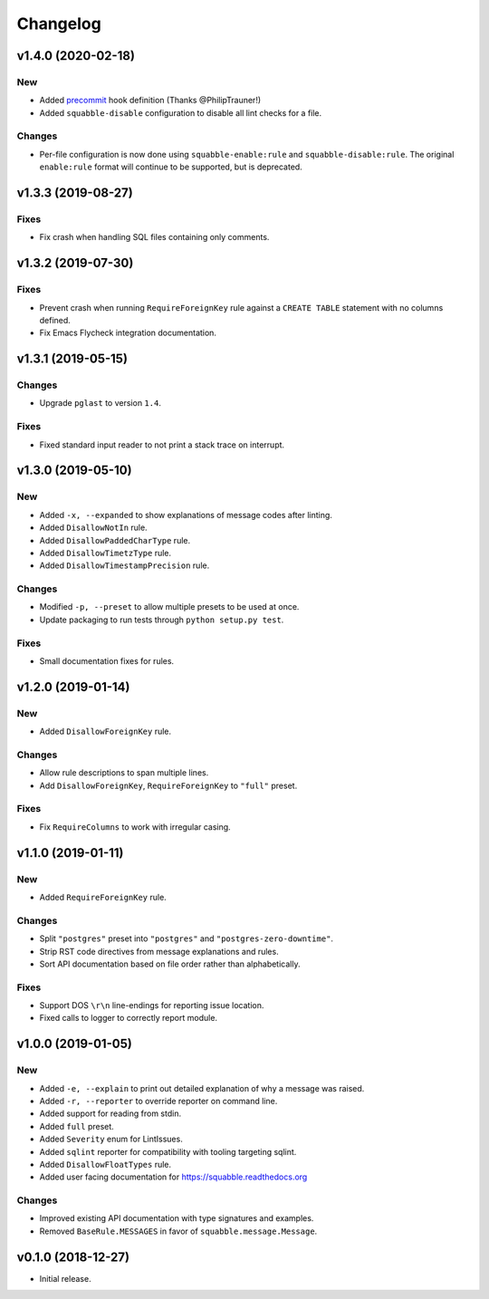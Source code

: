 Changelog
=========

v1.4.0 (2020-02-18)
-------------------

New
~~~

- Added `precommit <https://pre-commit.com/>`__ hook definition (Thanks
  @PhilipTrauner!)
- Added ``squabble-disable`` configuration to disable all lint checks for a
  file.

Changes
~~~~~~~

- Per-file configuration is now done using ``squabble-enable:rule`` and
  ``squabble-disable:rule``. The original ``enable:rule`` format will continue
  to be supported, but is deprecated.


v1.3.3 (2019-08-27)
-------------------

Fixes
~~~~~

- Fix crash when handling SQL files containing only comments.

v1.3.2 (2019-07-30)
-------------------

Fixes
~~~~~

- Prevent crash when running ``RequireForeignKey`` rule against a
  ``CREATE TABLE`` statement with no columns defined.
- Fix Emacs Flycheck integration documentation.

v1.3.1 (2019-05-15)
-------------------

Changes
~~~~~~~

- Upgrade ``pglast`` to version ``1.4``.

Fixes
~~~~~

- Fixed standard input reader to not print a stack trace on interrupt.


v1.3.0 (2019-05-10)
-------------------

New
~~~

- Added ``-x, --expanded`` to show explanations of message codes after linting.
- Added ``DisallowNotIn`` rule.
- Added ``DisallowPaddedCharType`` rule.
- Added ``DisallowTimetzType`` rule.
- Added ``DisallowTimestampPrecision`` rule.

Changes
~~~~~~~

- Modified ``-p, --preset`` to allow multiple presets to be used at once.
- Update packaging to run tests through ``python setup.py test``.

Fixes
~~~~~

- Small documentation fixes for rules.

v1.2.0 (2019-01-14)
-------------------

New
~~~

- Added ``DisallowForeignKey`` rule.

Changes
~~~~~~~

- Allow rule descriptions to span multiple lines.
- Add ``DisallowForeignKey``, ``RequireForeignKey`` to ``"full"`` preset.

Fixes
~~~~~

- Fix ``RequireColumns`` to work with irregular casing.

v1.1.0 (2019-01-11)
-------------------

New
~~~

- Added ``RequireForeignKey`` rule.

Changes
~~~~~~~

- Split ``"postgres"`` preset into ``"postgres"`` and
  ``"postgres-zero-downtime"``.
- Strip RST code directives from message explanations and rules.
- Sort API documentation based on file order rather than
  alphabetically.

Fixes
~~~~~

- Support DOS ``\r\n`` line-endings for reporting issue location.
- Fixed calls to logger to correctly report module.

v1.0.0 (2019-01-05)
-------------------

New
~~~
- Added ``-e, --explain`` to print out detailed explanation of why a
  message was raised.
- Added ``-r, --reporter`` to override reporter on command line.
- Added support for reading from stdin.
- Added ``full`` preset.
- Added ``Severity`` enum for LintIssues.
- Added ``sqlint`` reporter for compatibility with tooling targeting
  sqlint.
- Added ``DisallowFloatTypes`` rule.
- Added user facing documentation for https://squabble.readthedocs.org

Changes
~~~~~~~
- Improved existing API documentation with type signatures and
  examples.
- Removed ``BaseRule.MESSAGES`` in favor of
  ``squabble.message.Message``.

v0.1.0 (2018-12-27)
-------------------

- Initial release.
